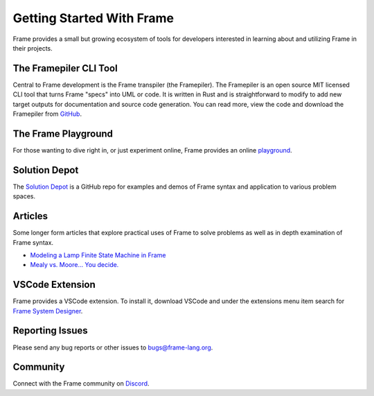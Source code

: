 Getting Started With Frame
==========================

Frame provides a small but growing ecosystem of tools for developers interested in learning about and utilizing 
Frame in their projects. 


The Framepiler CLI Tool 
-----------------------

Central to Frame development is the Frame transpiler (the Framepiler). The Framepiler is an open source MIT 
licensed CLI tool that turns Frame "specs" into UML or code. 
It is written in Rust and is straightforward to modify to add new target outputs for documentation and source code generation. 
You can read more, view the code and download the Framepiler from `GitHub <https://github.com/frame-lang/frame_transpiler>`_.

The Frame Playground
---------------------

For those wanting to dive right in, or just experiment online, Frame provides an online `playground <https://playground.frame-lang.org>`_.


Solution Depot
--------------

The `Solution Depot <https://github.com/frame-lang/frame_solution_depot>`_ is a GitHub repo for examples and demos of Frame syntax and application to various problem spaces.

Articles
--------------

Some longer form articles that explore practical uses of Frame to solve problems as well as 
in depth examination of Frame syntax.

* `Modeling a Lamp Finite State Machine in Frame <https://mark-truluck.medium.com/modeling-a-lamp-finite-state-machine-in-frame-4ae605f9a040>`_
* `Mealy vs. Moore… You decide. <https://medium.com/@mark-truluck/mealy-vs-moore-you-decide-0377ab856077>`_

VSCode Extension
--------------

Frame provides a VSCode extension. To install it, download VSCode and under the extensions menu item search for 
`Frame System Designer <https://marketplace.visualstudio.com/items?itemName=frame-lang-org.frame-machine-maker>`_.


Reporting Issues
--------------

Please send any bug reports or other issues to bugs@frame-lang.org.


Community 
--------------

Connect with the Frame community on `Discord <https://discord.com/invite/CfbU4QCbSD>`_.

